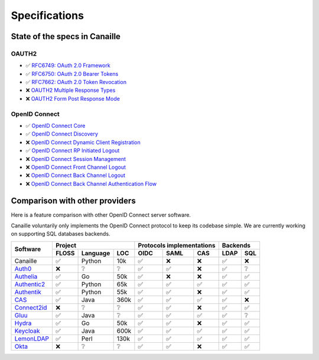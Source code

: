 Specifications
##############

State of the specs in Canaille
==============================

OAUTH2
------

- ✅ `RFC6749: OAuth 2.0 Framework <OAUTH2_Framework>`_
- ✅ `RFC6750: OAuth 2.0 Bearer Tokens <OAUTH2_Bearer_Tokens>`_
- ✅ `RFC7662: OAuth 2.0 Token Revocation <OAUTH2_Token_Revocation>`_
- ❌ `OAUTH2 Multiple Response Types <OAUTH2_Multiple_Response_Types>`_
- ❌ `OAUTH2 Form Post Response Mode <OAUTH2_Form_Post_Response_Mode>`_

OpenID Connect
--------------

- ✅ `OpenID Connect Core <OIDC_Core>`_
- ✅ `OpenID Connect Discovery <OIDC_Discovery>`_
- ❌ `OpenID Connect Dynamic Client Registration <OIDC_Dynamic_Client_Registration>`_
- ✅ `OpenID Connect RP Initiated Logout <OIDC_RP_Initiated_Logout>`_
- ❌ `OpenID Connect Session Management <OIDC_Session_Management>`_
- ❌ `OpenID Connect Front Channel Logout <OIDC_Front_Channel_Logout>`_
- ❌ `OpenID Connect Back Channel Logout <OIDC_Back_Channel_Logout>`_
- ❌ `OpenID Connect Back Channel Authentication Flow <OIDC_Back_Channel_Authentication_Flow>`_

.. _OAUTH2_Framework: https://tools.ietf.org/html/rfc6749
.. _OAUTH2_Bearer_Tokens: https://tools.ietf.org/html/rfc6750
.. _OAUTH2_Token_Revocation: https://tools.ietf.org/html/rfc7662
.. _OAUTH2_Multiple_Response_Types: https://openid.net/specs/oauth-v2-multiple-response-types-1_0.html
.. _OAUTH2_Form_Post_Response_Mode: https://openid.net/specs/oauth-v2-form-post-response-mode-1_0.html

.. _OIDC_Core: https://openid.net/specs/openid-connect-core-1_0.html
.. _OIDC_Discovery: https://openid.net/specs/openid-connect-discovery-1_0.html
.. _OIDC_Dynamic_Client_Registration: https://openid.net/specs/openid-connect-registration-1_0.html
.. _OIDC_RP_Initiated_Logout: https://openid.net/specs/openid-connect-rpinitiated-1_0.html
.. _OIDC_Session_Management: https://openid.net/specs/openid-connect-session-1_0.html
.. _OIDC_Front_Channel_Logout: https://openid.net/specs/openid-connect-frontchannel-1_0.html
.. _OIDC_Back_Channel_Logout: https://openid.net/specs/openid-connect-backchannel-1_0.html
.. _OIDC_Back_Channel_Authentication_Flow: https://openid.net/specs/openid-client-initiated-backchannel-authentication-core-1_0.html

Comparison with other providers
===============================

Here is a feature comparison with other OpenID Connect server software.

Canaille voluntarily only implements the OpenID Connect protocol to keep its codebase simple.
We are currently working on supporting SQL databases backends.

+---------------+-------+-----------+------+---------------------------+--------------+
| Software      | Project                  | Protocols implementations | Backends     |
|               +-------+-----------+------+------+------+-------------+------+-------+
|               | FLOSS | Language  | LOC  | OIDC | SAML | CAS         | LDAP | SQL   |
+===============+=======+===========+======+======+======+=============+======+=======+
| Canaille      | ✅    | Python    | 10k  | ✅   | ❌   | ❌          | ✅   | ❌    |
+---------------+-------+-----------+------+------+------+-------------+------+-------+
| `Auth0`_      | ❌    | ❔        | ❔   | ✅   | ✅   | ❌          | ✅   | ❔    |
+---------------+-------+-----------+------+------+------+-------------+------+-------+
| `Authelia`_   | ✅    | Go        | 50k  | ✅   | ❌   | ❌          | ✅   | ✅    |
+---------------+-------+-----------+------+------+------+-------------+------+-------+
| `Authentic2`_ | ✅    | Python    | 65k  | ✅   | ✅   | ✅          | ✅   | ✅    |
+---------------+-------+-----------+------+------+------+-------------+------+-------+
| `Authentik`_  | ✅    | Python    | 55k  | ✅   | ✅   | ❌          | ✅   | ✅    |
+---------------+-------+-----------+------+------+------+-------------+------+-------+
| `CAS`_        | ✅    | Java      | 360k | ✅   | ✅   | ✅          | ✅   | ❌    |
+---------------+-------+-----------+------+------+------+-------------+------+-------+
| `Connect2id`_ | ❌    | ❔        | ❔   | ✅   | ✅   | ❌          | ✅   | ✅    |
+---------------+-------+-----------+------+------+------+-------------+------+-------+
| `Gluu`_       | ✅    | Java      | ❔   | ✅   | ✅   | ✅          | ✅   | ❔    |
+---------------+-------+-----------+------+------+------+-------------+------+-------+
| `Hydra`_      | ✅    | Go        | 50k  | ✅   | ✅   | ❌          | ✅   | ✅    |
+---------------+-------+-----------+------+------+------+-------------+------+-------+
| `Keycloak`_   | ✅    | Java      | 600k | ✅   | ✅   | ✅          | ✅   | ✅    |
+---------------+-------+-----------+------+------+------+-------------+------+-------+
| `LemonLDAP`_  | ✅    | Perl      | 130k | ✅   | ✅   | ✅          | ✅   | ✅    |
+---------------+-------+-----------+------+------+------+-------------+------+-------+
| `Okta`_       | ❌    | ❔        | ❔   | ✅   | ✅   | ❌          | ✅   | ✅    |
+---------------+-------+-----------+------+------+------+-------------+------+-------+

.. _Auth0: https://auth0.com
.. _Authelia: https://authelia.com
.. _Authentic2: https://dev.entrouvert.org/projects/authentic
.. _Authentik: https://goauthentik.io
.. _CAS: https://apereo.github.io/cas
.. _Connect2id: https://connect2id.com
.. _Gluu: https://gluu.org
.. _Hydra: https://ory.sh
.. _Keycloak: https://keycloak.org
.. _LemonLDAP: https://lemonldap-ng.org
.. _Okta: https://okta.com
